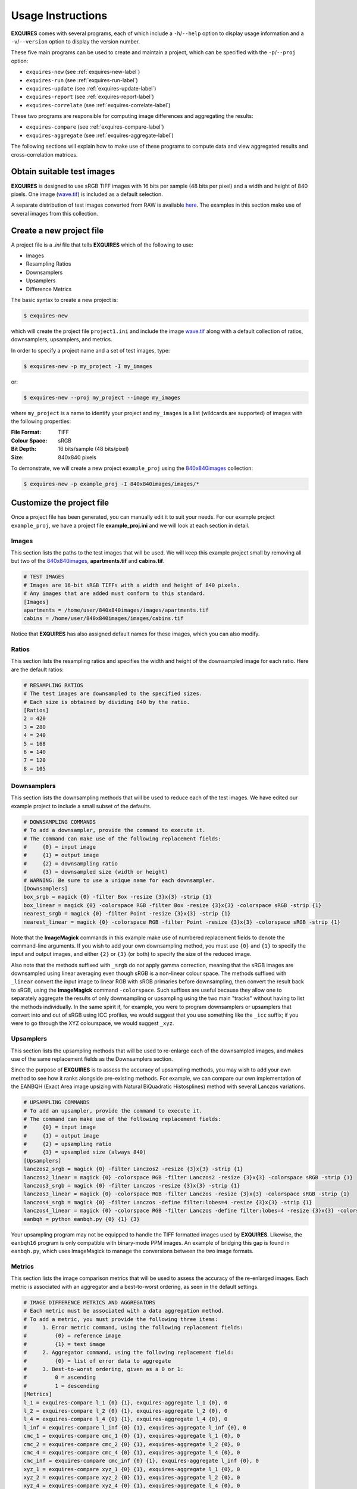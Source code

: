 .. _usage-label:

******************
Usage Instructions
******************

**EXQUIRES** comes with several programs, each of which include a
``-h``/``--help`` option to display usage information and a
``-v``/``--version`` option to display the version number.

These five main programs can be used to create and maintain a project,
which can be specified with the ``-p``/``--proj`` option:

* ``exquires-new`` (see :ref:`exquires-new-label`)
* ``exquires-run`` (see :ref:`exquires-run-label`)
* ``exquires-update`` (see :ref:`exquires-update-label`)
* ``exquires-report`` (see :ref:`exquires-report-label`)
* ``exquires-correlate`` (see :ref:`exquires-correlate-label`)

These two programs are responsible for computing image differences
and aggregating the results:

* ``exquires-compare`` (see :ref:`exquires-compare-label`)
* ``exquires-aggregate`` (see :ref:`exquires-aggregate-label`)

The following sections will explain how to make use of these programs to
compute data and view aggregated results and cross-correlation matrices.


===========================
Obtain suitable test images
===========================

**EXQUIRES** is designed to use sRGB TIFF images with 16 bits per sample
(48 bits per pixel) and a width and height of 840 pixels. One image
(`wave.tif <http://exquires.rivetsforbreakfast.com/downloads/wave/wave.tif>`_)
is included as a default selection.

A separate distribution of test images converted from RAW is available
`here <http://exquires.rivetsforbreakfast.com/downloads/840x840images.zip>`_.
The examples in this section make use of several images from this collection.


.. _exquires-new-label:

=========================
Create a new project file
=========================

A project file is a *.ini* file that tells **EXQUIRES** which of the following
to use:

* Images
* Resampling Ratios
* Downsamplers
* Upsamplers
* Difference Metrics

The basic syntax to create a new project is:

.. code-block:: console

    $ exquires-new

which will create the project file ``project1.ini`` and include the image
`wave.tif <http://exquires.rivetsforbreakfast.com/downloads/wave/wave.tif>`_
along with a default collection of ratios, downsamplers, upsamplers, and
metrics.

In order to specify a project name and a set of test images, type:

.. code-block:: console

    $ exquires-new -p my_project -I my_images

or:

.. code-block:: console

    $ exquires-new --proj my_project --image my_images

where ``my_project`` is a name to identify your project and ``my_images`` is
a list (wildcards are supported) of images with the following properties:

:File Format: TIFF
:Colour Space: sRGB
:Bit Depth: 16 bits/sample (48 bits/pixel)
:Size: 840x840 pixels

To demonstrate, we will create a new project ``example_proj`` using the
`840x840images <http://exquires.rivetsforbreakfast.com/downloads/840x840images.zip>`_
collection:

.. code-block:: console

    $ exquires-new -p example_proj -I 840x840images/images/*

==========================
Customize the project file
==========================

Once a project file has been generated, you can manually edit it to suit your
needs. For our example project ``example_proj``, we have a project file
**example_proj.ini** and we will look at each section in detail.

------
Images
------

This section lists the paths to the test images that will be used. We will keep
this example project small by removing all but two of the
`840x840images <http://exquires.rivetsforbreakfast.com/downloads/840x840images.zip>`_,
**apartments.tif** and **cabins.tif**.

.. code-block:: ini

    # TEST IMAGES
    # Images are 16-bit sRGB TIFFs with a width and height of 840 pixels.
    # Any images that are added must conform to this standard.
    [Images]
    apartments = /home/user/840x840images/images/apartments.tif
    cabins = /home/user/840x840images/images/cabins.tif

Notice that **EXQUIRES** has also assigned default names for these images,
which you can also modify.

------
Ratios
------

This section lists the resampling ratios and specifies the width and
height of the downsampled image for each ratio. Here are the default ratios:

.. code-block:: ini

    # RESAMPLING RATIOS
    # The test images are downsampled to the specified sizes.
    # Each size is obtained by dividing 840 by the ratio.
    [Ratios]
    2 = 420
    3 = 280
    4 = 240
    5 = 168
    6 = 140
    7 = 120
    8 = 105

------------
Downsamplers
------------

This section lists the downsampling methods that will be used to reduce each of
the test images. We have edited our example project to include a small subset
of the defaults.

.. code-block:: ini

    # DOWNSAMPLING COMMANDS
    # To add a downsampler, provide the command to execute it.
    # The command can make use of the following replacement fields:
    #     {0} = input image
    #     {1} = output image
    #     {2} = downsampling ratio
    #     {3} = downsampled size (width or height)
    # WARNING: Be sure to use a unique name for each downsampler.
    [Downsamplers]
    box_srgb = magick {0} -filter Box -resize {3}x{3} -strip {1}
    box_linear = magick {0} -colorspace RGB -filter Box -resize {3}x{3} -colorspace sRGB -strip {1}
    nearest_srgb = magick {0} -filter Point -resize {3}x{3} -strip {1}
    nearest_linear = magick {0} -colorspace RGB -filter Point -resize {3}x{3} -colorspace sRGB -strip {1}

Note that the **ImageMagick** commands in this example make use of numbered
replacement fields to denote the command-line arguments. If you wish to add
your own downsampling method, you must use ``{0}`` and ``{1}`` to specify the
input and output images, and either ``{2}`` or ``{3}`` (or both) to specify
the size of the reduced image.

Also note that the methods suffixed with ``_srgb`` do not apply gamma
correction, meaning that the sRGB images are downsampled using linear averaging
even though sRGB is a non-linear colour space.
The methods suffixed with ``_linear`` convert the input image to linear RGB
with sRGB primaries before downsampling, then convert the result back to sRGB,
using the **ImageMagick** command ``-colorspace``. Such suffixes are useful
because they allow one to separately aggregate the
results of only downsampling or upsampling using the two main "tracks" without
having to list the methods individually. In the same spirit if, for example,
you were to program downsamplers or upsamplers that convert into and out of
sRGB using ICC profiles, we would suggest that you use something like the
``_icc`` suffix; if you were to go through the XYZ colourspace, we would
suggest ``_xyz``.

----------
Upsamplers
----------

This section lists the upsampling methods that will be used to re-enlarge
each of the downsampled images, and makes use of the same replacement fields as
the Downsamplers section.

Since the purpose of **EXQUIRES** is to assess the accuracy of upsampling
methods, you may wish to add your own method to see how it ranks alongside
pre-existing methods. For example, we can compare our own implementation of
the EANBQH (Exact Area image upsizing with Natural BiQuadratic Histosplines)
method with several Lanczos variations.

.. code-block:: ini

    # UPSAMPLING COMMANDS
    # To add an upsampler, provide the command to execute it.
    # The command can make use of the following replacement fields:
    #     {0} = input image
    #     {1} = output image
    #     {2} = upsampling ratio
    #     {3} = upsampled size (always 840)
    [Upsamplers]
    lanczos2_srgb = magick {0} -filter Lanczos2 -resize {3}x{3} -strip {1}
    lanczos2_linear = magick {0} -colorspace RGB -filter Lanczos2 -resize {3}x{3} -colorspace sRGB -strip {1}
    lanczos3_srgb = magick {0} -filter Lanczos -resize {3}x{3} -strip {1}
    lanczos3_linear = magick {0} -colorspace RGB -filter Lanczos -resize {3}x{3} -colorspace sRGB -strip {1}
    lanczos4_srgb = magick {0} -filter Lanczos -define filter:lobes=4 -resize {3}x{3} -strip {1}
    lanczos4_linear = magick {0} -colorspace RGB -filter Lanczos -define filter:lobes=4 -resize {3}x{3} -colorspace sRGB -strip {1}
    eanbqh = python eanbqh.py {0} {1} {3}

Your upsampling program may not be equipped to handle the TIFF formatted images
used by **EXQUIRES**. Likewise, the ``eanbqh16`` program is only compatible
with binary-mode PPM images. An example of bridging this gap is found in
``eanbqh.py``, which uses ImageMagick to manage the conversions between the two
image formats.

-------
Metrics
-------

This section lists the image comparison metrics that will be used to assess
the accuracy of the re-enlarged images. Each metric is associated with an
aggregator and a best-to-worst ordering, as seen in the default settings.

.. code-block:: ini

    # IMAGE DIFFERENCE METRICS AND AGGREGATORS
    # Each metric must be associated with a data aggregation method.
    # To add a metric, you must provide the following three items:
    #     1. Error metric command, using the following replacement fields:
    #         {0} = reference image
    #         {1} = test image
    #     2. Aggregator command, using the following replacement field:
    #         {0} = list of error data to aggregate
    #     3. Best-to-worst ordering, given as a 0 or 1:
    #         0 = ascending
    #         1 = descending
    [Metrics]
    l_1 = exquires-compare l_1 {0} {1}, exquires-aggregate l_1 {0}, 0
    l_2 = exquires-compare l_2 {0} {1}, exquires-aggregate l_2 {0}, 0
    l_4 = exquires-compare l_4 {0} {1}, exquires-aggregate l_4 {0}, 0
    l_inf = exquires-compare l_inf {0} {1}, exquires-aggregate l_inf {0}, 0
    cmc_1 = exquires-compare cmc_1 {0} {1}, exquires-aggregate l_1 {0}, 0
    cmc_2 = exquires-compare cmc_2 {0} {1}, exquires-aggregate l_2 {0}, 0
    cmc_4 = exquires-compare cmc_4 {0} {1}, exquires-aggregate l_4 {0}, 0
    cmc_inf = exquires-compare cmc_inf {0} {1}, exquires-aggregate l_inf {0}, 0
    xyz_1 = exquires-compare xyz_1 {0} {1}, exquires-aggregate l_1 {0}, 0
    xyz_2 = exquires-compare xyz_2 {0} {1}, exquires-aggregate l_2 {0}, 0
    xyz_4 = exquires-compare xyz_4 {0} {1}, exquires-aggregate l_4 {0}, 0
    xyz_inf = exquires-compare xyz_inf {0} {1}, exquires-aggregate l_inf {0}, 0
    blur_1 = exquires-compare blur_1 {0} {1}, exquires-aggregate l_1 {0}, 0
    blur_2 = exquires-compare blur_2 {0} {1}, exquires-aggregate l_2 {0}, 0
    blur_4 = exquires-compare blur_4 {0} {1}, exquires-aggregate l_4 {0}, 0
    blur_inf = exquires-compare blur_inf {0} {1}, exquires-aggregate l_inf {0}, 0
    mssim = exquires-compare mssim {0} {1}, exquires-aggregate l_1 {0}, 1

Note that these default metric definitions make use of ``exquires-compare``
and ``exquires-aggregate``. Also note that most of the metrics return an error
measure, meaning that a lower result is better. MSSIM, on the other hand, is
a similarity index, meaning that a higher result is better.

For more information on the default metrics, see :ref:`compare-module`.

For more information on the aggregation methods, see :ref:`aggregate-module`.


.. _exquires-run-label:

=================================
Compute the image difference data
=================================

The basic syntax to run a project is:

.. code-block:: console

    $ exquires-run

which will read the project file ``project1.ini``, downsample the images
by each ratio using each downsampler, re-enlarge the downsampled images using
each upsampler, and compute the difference using each metric.

You can specify the project name using:

.. code-block:: console

    $ exquires-run -p my_project

or:

.. code-block:: console

    $ exquires-run --proj my_project

By default, ``exquires-run`` displays progress information. You can disable
this output using:

.. code-block:: console

    $ exquires-run -s

or:

.. code-block:: console

    $ exquires-run --silent

.. warning::

    With large project files, this program can take an *extremely* long time to
    run. For slower machines, it is recommended to start with a small set of
    test images. You can add additional images later and call
    ``exquires-update`` to compute the new data.


.. _exquires-update-label:

================================
Update the image difference data
================================

If you make changes to the project file after calling ``exquires-run``,
running it again will compute all data, including data for unchanged entries
in the project file. To compute only the new data rather than recomputing the
entire data set, use ``exquires-update``, which supports the same options as
``exquires-run``.


.. _exquires-report-label:

========================================
Generate a table of aggregate error data
========================================

Once the image difference data has been computed, you can generate various
aggregations of the data and either display it in the terminal or write it to
a file.

The basic syntax to print aggregated data is:

.. code-block:: console

    $ exquires-report

which will read a backup of the project file ``project1.ini`` that was created
the last time ``exquires-run`` or ``exquires-update`` was called, select the
appropriate values from the database, aggregate the data, and print the
results in tabular format to standard output.

As with the other programs, you can specify the project name using:

.. code-block:: console

    $ exquires-report -p my_project

or:

.. code-block:: console

    $ exquires-report --proj my_project


Normally, ``exquires-report`` prints the data as a plaintext table. You may
wish to include the results in a LaTeX document instead, which can be done
using:

.. code-block:: console

    $ exquires-report -l

or:

.. code-block:: console

    $ exquires-report --latex

Likewise, ``exquires-report`` normally shows the aggregated data when it prints
the table. You can instead show the Spearman (fractional) ranks for each
upsampling method by using:

.. code-block:: console

    $ exquires-report -r

or:

.. code-block:: console

    $ exquires-report --rank

Furthermore, you can instead merge the Spearman (fractional) ranks across
all specified metrics by using:

.. code-block:: console

    $ exquires-report -m

or:

.. code-block:: console

    $ exquires-report --merge

Whether you display aggregated data or ranks, by default the upsamplers in the
printed table will be sorted from best-to-worst according to the first metric
specified. If you wish to sort according to a different metric (including
those that are not selected to be displayed), use:

.. code-block:: console

    $ exquires-report -s my_metric

or:

.. code-block:: console

    $ exquires-report --sort my_metric

where ``my_metric`` is one of the metrics defined in the project file.

By default, ``exquires-report`` prints the aggregated data to standard output.
You can write the aggregated data to a file by using:

.. code-block:: console

    $ exquires-report -f my_file

or:

.. code-block:: console

    $ exquires-report --file my_file

where ``my_file`` is the file you wish to write the data to.

When producing tables, ``exquires-report`` will display 4 digits by default.
You can select any number of digits between 1 and 16. For example, you can
change the number of digits to to 6 using:

.. code-block:: console

    $ exquires-report -d 6

or:

.. code-block:: console

    $ exquires-report --digits 6

There are three components that determine which database tables to aggregate
across: images, ratios, and downsamplers. By default, the image comparison data
is aggregated across all images, ratios, and downsampler. If you wish to
aggregate over a subset of the database, use the following options.

You can specify the images to aggregate across by using:

.. code-block:: console

    $ exquires-report -I my_images

or:

.. code-block:: console

    $ exquires-report --image my_images

where ``my_images`` is a list of images defined in the project file.

.. note::

    The arguments passed to the ``-I``/``--image`` option support wildcard
    characters.

You can specify the downsamplers to aggregate across by using:

.. code-block:: console

    $ exquires-report -D my_downsamplers

or:

.. code-block:: console

    $ exquires-report --down my_downsamplers

where ``my_downsamplers`` is a list of downsamplers defined in the project file.

.. note::

    The arguments passed to the ``-D``/``--down`` option support wildcard
    characters.

You can specify the ratios to aggregate across by using:

.. code-block:: console

    $ exquires-report -R my_ratios

or:

.. code-block:: console

    $ exquires-report --ratio my_ratios


where ``my_ratios`` is a list of images defined in the project file.

.. note::

    The arguments passed to the ``-R``/``--ratio`` option support hyphenated
    ranges.

For example, to aggregate over the ratios **1**, **2**, **3**, **4**, and **6**,
type:

.. code-block:: console

    $ exquires-report -R 1-4 6

Regardless of which images, downsamplers, and ratios the data is aggregated
across, the default behaviour is to display data for each upsampler and
metric, with each row representing an upsampler and each column representing
a metric. If you wish to display only certain rows and columns, use the
following options.

You can specify the metrics (columns) to display by using:

.. code-block:: console

    $ exquires-report -M my_metrics

or:

.. code-block:: console

    $ exquires-report --metric my_metrics

where ``my_metrics`` is a list of metrics defined in the project file.

.. note::

    The arguments passed to the ``-M``/``--metric`` option support wildcard
    characters.

For example, to only display data for the metrics prefixed with ``xyz_``,
type:

.. code-block:: console

    $ exquires-report -M xyz_*

You can specify the upsamplers (rows) to display by using:

.. code-block:: console

    $ exquires-report -U my_upsamplers

or:

.. code-block:: console

    $ exquires-report --up my_upsamplers

where ``my_upsamplers`` is a list of upsamplers defined in the project file.

.. note::

    The arguments passed to the ``-U``/``--up`` option support wildcard
    characters.

For example, to only display data for the upsamplers suffixed with
``_srgb``, type:

.. code-block:: console

    $ exquires-report -U *_srgb


.. _exquires-correlate-label:

===================================================
Generate a Spearman's rank cross-correlation matrix
===================================================

In addition to producing a table of Spearman (fractional) ranks, 

The basic syntax to print a cross-correlation matrix is:

.. code-block:: console

    $ exquires-correlate

which will read a backup of the project file ``project1.ini`` that was created
the last time ``exquires-run`` or ``exquires-update`` was called, select the
appropriate values from the database, aggregate the data, and print the
cross-correlation matrix for all comparison metrics to standard output.

You can select which upsamplers to consider when computing the matrix
by using the ``-U``/``--up`` option.

By default, the ``-M``/``--metric`` option is selected. You can select one of
the following cross-correlation groups:

* ``-I``/``--image``
* ``-D``/``--down``
* ``-R``/``--ratio``
* ``-M``/``--metric``

As with the other programs, you can specify the project name using:

.. code-block:: console

    $ exquires-correlate -p my_project

or:

.. code-block:: console

    $ exquires-correlate --proj my_project


Normally, ``exquires-correlate`` prints the cross-correlation matrix as a
plaintext table. You may wish to include the results in a LaTeX document
instead, which can be done using:

.. code-block:: console

    $ exquires-correlate -l

or:

.. code-block:: console

    $ exquires-correlate --latex

By default, ``exquires-correlate`` prints the cross-correlation matrix to
standard output. You can write the matrix to a file by using:

.. code-block:: console

    $ exquires-correlate -f my_file

or:

.. code-block:: console

    $ exquires-correlate --file my_file

where ``my_file`` is the file you wish to write the data to.

When producing a matrix, ``exquires-correlate`` will display 4 digits by
default. You can select any number of digits between 1 and 16. For example,
you can change the number of digits to to 6 using:

.. code-block:: console

    $ exquires-correlate -d 6

or:

.. code-block:: console

    $ exquires-correlate --digits 6

You can specify the upsamplers (rows) to consider in the computation by using:

.. code-block:: console

    $ exquires-correlate -U my_upsamplers

or:

.. code-block:: console

    $ exquires-correlate --up my_upsamplers

where ``my_upsamplers`` is a list of upsamplers defined in the project file.

.. note::

    The arguments passed to the ``-U``/``--up`` option support wildcard
    characters.

For example, to only consider data for the upsamplers suffixed with
``_srgb``, type:

.. code-block:: console

    $ exquires-correlate -U *_srgb


.. _exquires-compare-label:

=========================
Manually comparing images
=========================

The ``exquires-run`` and ``exquires-update`` programs compute data to be
inserted into the database by calling ``exquires-compare``
(see :ref:`compare-module`).

You can call ``exquires-compare`` directly on any pair of images with the
same dimensions by using:

.. code-block:: console

    $ exquires-compare my_metric my_image1 my_image2

where ``my_image1`` and ``my_image2`` are the images to compare and
``my_metric`` is one of the metrics described in :ref:`compare-module`.

By default, ``exquires-compare`` expects images with 16 bits per sample: each
value is between 0 and 65535. You can change the maximum value from 65535 to
anything you like. For example, to support images with 8 bits per sample
(values between 0 and 255), type:

.. code-block:: console

    $ exquires-compare my_metric my_image1 my_image2 -m 255

or:

.. code-block:: console

    $ exquires-compare my_metric my_image1 my_image2 --maxval 255


.. _exquires-aggregate-label:

=========================
Manually aggregating data
=========================

The ``exquires-report`` program aggregates the image comparison data before
printing it to standard output or writing it to a file by calling
``exquires-aggregate`` (see :ref:`aggregate-module`).

You can call ``exquires-aggregate`` directly on any list of numbers by using:

.. code-block:: console

    $ exquires-aggregate my_method my_numbers

where ``my_numbers`` is a list of numbers separated by spaces and ``my_method``
is one of the aggregation methods described in :ref:`aggregate-module`.

For example, to return the average of a list of numbers, type:

.. code-block:: console

    $ exquires-aggregate l_1 1.2 2.4 3.6 4.8
    3.000000000000000

and to find the maximum, type:

.. code-block:: console

    $ exquires-aggregate l_inf 1.2 2.4 3.6 4.8
    4.800000000000000

